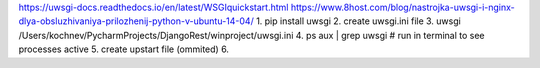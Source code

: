 https://uwsgi-docs.readthedocs.io/en/latest/WSGIquickstart.html
https://www.8host.com/blog/nastrojka-uwsgi-i-nginx-dlya-obsluzhivaniya-prilozhenij-python-v-ubuntu-14-04/
1. pip install uwsgi
2. create uwsgi.ini file
3. uwsgi /Users/kochnev/PycharmProjects/DjangoRest/winproject/uwsgi.ini
4. ps aux | grep uwsgi  # run in terminal to see processes active
5. create upstart file (ommited)
6.